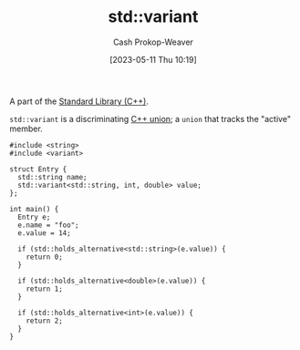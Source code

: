 :PROPERTIES:
:ID:       cd536767-14e7-4cc2-a7f1-d4b0cffbc1c8
:LAST_MODIFIED: [2023-10-11 Wed 14:18]
:ROAM_REFS: [cite:@StdVariant]
:END:
#+title: std::variant
#+hugo_custom_front_matter: :slug "cd536767-14e7-4cc2-a7f1-d4b0cffbc1c8"
#+author: Cash Prokop-Weaver
#+date: [2023-05-11 Thu 10:19]
#+filetags: :concept:

A part of the [[id:768671c9-ba24-4e1b-bf17-2d1ecf773c3f][Standard Library (C++)]].

=std::variant= is a discriminating [[id:6f967c9a-b981-43f8-86cb-0f096639bdfb][C++ union]]; a =union= that tracks the "active" member.

#+begin_src C++
#include <string>
#include <variant>

struct Entry {
  std::string name;
  std::variant<std::string, int, double> value;
};

int main() {
  Entry e;
  e.name = "foo";
  e.value = 14;

  if (std::holds_alternative<std::string>(e.value)) {
    return 0;
  }

  if (std::holds_alternative<double>(e.value)) {
    return 1;
  }

  if (std::holds_alternative<int>(e.value)) {
    return 2;
  }
}
#+end_src

#+RESULTS:

* Flashcards :noexport:
** Cloze :fc:
:PROPERTIES:
:CREATED: [2023-05-11 Thu 10:20]
:FC_CREATED: 2023-05-11T17:21:22Z
:FC_TYPE:  cloze
:ID:       9d02aa24-cb42-40f9-bf52-9d884c96f00b
:FC_CLOZE_MAX: 1
:FC_CLOZE_TYPE: deletion
:END:
:REVIEW_DATA:
| position | ease | box | interval | due                  |
|----------+------+-----+----------+----------------------|
|        0 | 2.50 |   7 |   218.38 | 2024-05-17T06:20:05Z |
|        1 | 2.50 |   6 |    97.01 | 2023-11-06T01:35:13Z |
:END:

Prefer {{[[id:cd536767-14e7-4cc2-a7f1-d4b0cffbc1c8][std::variant]]}@0} to {{naked [[id:6f967c9a-b981-43f8-86cb-0f096639bdfb][C++ union]]}@1}.

*** Source
[cite:@stroustrupTour2022]
** Cloze :fc:
:PROPERTIES:
:CREATED: [2023-05-11 Thu 10:31]
:FC_CREATED: 2023-05-11T17:33:48Z
:FC_TYPE:  cloze
:ID:       01bbc830-8143-42e0-b8ec-60a856e2aef6
:FC_CLOZE_MAX: 1
:FC_CLOZE_TYPE: deletion
:END:
:REVIEW_DATA:
| position | ease | box | interval | due                  |
|----------+------+-----+----------+----------------------|
|        0 | 2.05 |   7 |    95.51 | 2023-12-19T03:28:06Z |
|        1 | 2.35 |   7 |   116.83 | 2024-01-13T11:44:51Z |
:END:

Use {{=std::holds_alternative<type>=}@0} to test the type held in a {{[[id:cd536767-14e7-4cc2-a7f1-d4b0cffbc1c8][std::variant]]}@1}.

*** Source
[cite:@StdVariant]
#+print_bibliography: